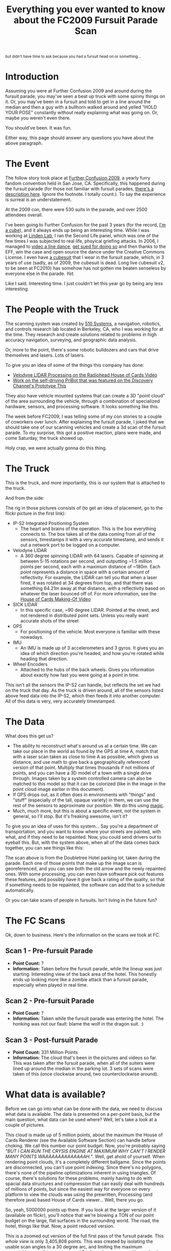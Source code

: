 #+TITLE: Everything you ever wanted to know about the FC2009 Fursuit Parade Scan
#+begin_html
<small>but didn't have time to ask because you had a fursuit head on or something...</small> 
#+end_html
* Introduction
Assuming you were at Further Confusion 2009 and around during the
fursuit parade, you may've seen a beat up truck with some spinny
things on it. Or, you may've been in a fursuit and told to get in a
line around the median and then a guy with a bullhorn walked around
and yelled "HOLD YOUR POSE" constantly without really explaining what
was going on. Or, maybe you weren't even there.
 
You should've been. It was fun.
 
Either way, this page should answer any questions you have about the
above paragraph.
 
* The Event
 
The follow story took place at [[http://www.furtherconfusion.org/fc2009/][Further Confusion 2009]], a yearly furry
fandom convention held in San Jose, CA. Specifically, this happened
during the fursuit parade (for those not familiar with fursuit
parades, [[http://en.wikifur.com/wiki/Fursuit_parade][there's a description here]]. Ignore the footnote. I totally
count.). To say the experience is surreal is an understatement.
 
#+CAPTION: [[http://www.furaffinity.net/view/1961292/][Image via Kyreeth/Tugrik]]
[[http://www.furaffinity.net/view/1961292/][file:post-parade.jpg]] 
 
At the 2009 con, there were 530 suits in the parade, and over 2500
attendees overall.
 
I've been going to Further Confusion for the past 3 years (for the
record, [[http://www.flickr.com/photos/qdot76367/366743514/in/set-72157594495327675/][I'm a cube]]), and it always ends up being an interesting
time. While I was working at [[http://www.lindenlab.com][Linden Lab]], I ran the Second Life panel,
which was one of the few times I was subjected to real life, phsyical
griefing attacks. In 2006, I managed to [[http://www.youtube.com/watch?v=y9pCuRHmQvw][video a line dance]], [[../electric-slide-lawsuit][get sued
for doing so]] and then thanks to the EFF, win the case and open source
the dance under the Creative Commons License. I even have [[http://www.flickr.com/photos/qdot76367/367648572/in/set-72157594495327675/][a cubesuit]]
that I wear in the fursuit parade, which, in 3 years of use (sadly, as
of 2009, the cubesuit is dead. Long live cubesuit v2, to be seen at
FC2010) has somehow has not gotten me beaten senseless by everyone
else in the parade. /Yet./
 
Like I said. Interesting time. I just couldn't let this year go by
being any less interesting.
 
* The People with the Truck
 
The scanning system was created by [[http://www.510systems.com][510 Systems]], a navigation,
robotics, and controls research lab located in Berkeley, CA, who I was
working for at the time. They research and create solutions related to
problems in high accuracy navigation, surveying, and geographic data
analysis.
 
Or, more to the point, there's some robotic bulldozers and cars that
drive themselves and lasers. Lots of lasers.
 
To give you an idea of some of the things this company has done: 
 
- [[http://code.google.com/creative/radiohead/][Velodyne LIDAR Processing on the Radiohead House of Cards Video]]
- [[http://news.cnet.com/8301-11386_3-10042320-76.html?tag=newsLeadStoriesArea.0][Work on the self-driving PriBot that was featured on the Discovery Channel's Prototype This]]
  
They also have vehicle mounted systems that can create a 3D "point
cloud" of the area surrounding the vehicle, through a combination of
specialized hardware, sensors, and processing software. It looks
something like this.
 
[[http://www.510systems.com][file:510building_cloud.jpg]]
 
The week before FC2009, I was telling some of my con stories to a
couple of coworkers over lunch. After explaining the fursuit parade, I
joked that we should take one of our scanning vehicles and create a 3d
scan of the fursuit parade. To my surprise, this got a positive
reaction, plans were made, and come Saturday, the truck showed up.
 
Holy crap, we were actually gonna do this thing. 
 
* The Truck
 
This is the truck, and more importantly, this is our system that is
attached to the truck.
 
[[file:truck1.jpg]]
 
And from the side: 

[[file:truck2.jpg]] 
 
The rig in those pictures consists of (to get an idea of placement, go
to the flickr picture in the first link): 
 
- IP-S2 Integrated Positioning System  
  - The heart and brains of the operation. This is the box everything
    connects to. The box takes all of the data coming from all of the
    sensors, timestamps it with a very accurate timestamp, and sends it
    out a network port to be logged on a computer.
- Velodyne LIDAR 
  - A 360 degree spinning LIDAR with 64 lasers. Capable of spinning at
    between 5-15 rotations per second, and outputting ~1.5 million
    points per second, each with a maximum distance of ~180m. Each
    point represents a distance in space with a certain amount of
    reflectivity. For example, the LIDAR can tell you that when a
    laser fired, it was rotated at 34 degrees from top, and that there
    was something 64.21m away at that distance, with a reflectivity
    based on whatever the laser bounced off of. For more information,
    see the [[http://www.youtube.com/watch?v=cyQoTGdQywY&hl][House of Cards Making-Of Video]]
- SICK LIDAR  
  - In this specific case, ~90 degree LIDAR. Pointed at the street,
    and not rendered in distributed point sets. Unless you really want
    accurate shots of the street
- GPS 
  - For positioning of the vehicle. Most everyone is familiar with
    these nowadays.
- IMU 
  - An IMU is made up of 3 accelerometers and 3 gyros. It gives you an
    idea of which direction you're headed, and how you're rotated
    while heading that direction.
- Wheel Encoders 
  - Attached to the hubs of the back wheels. Gives you information
    about exactly how fast you were going at a point in time.
 
This isn't all the sensors the IP-S2 can handle, but reflects the set
we had on the truck that day. As the truck is driven around, all of
the sensors listed above feed data into the IP-S2, which then feeds it
into another computer. All of this data is very, very accurately
timestamped.
 
* The Data
 
What does this get us? 
 
- The ability to reconstruct what's around us at a certain time. We
  can take our place in the world as found by the GPS at time A, match
  that with a laser scan taken as close to time A as possible, which
  gives us distance, and use math to give back a geographically
  referenced version of that point. Multiply that times thousands if
  not millions of points, and you can have a 3D model of a town with a
  single drive through. Images taken by a system controlled camera can
  also be matched to this model so that it can be colorized (like in
  the image in the point cloud image earlier in this document).
- If GPS drops out, as it often does in environments with "things" and
  "stuff" (especially of the tall, opaque variety) in them, we can use
  the rest of the sensors to approximate our position. We do this
  using [[http://mitpress.mit.edu/catalog/item/default.asp?ttype=2&tid=10668][magic]].
- Much, much more, but this is about a specific event, not the system
  in general, so I'll stop. But it's freaking awesome, isn't it?
 
To give you an idea of uses for this system... Say you're a department
of transportation, and you want to know where your streets are
painted, with what, and if they need to be repainted. Now, you could
send drivers out to eyeball this. But, with the system above, when all
of the data comes back together, you can see things like this:

[[file:streetpc.jpg]]
 
The scan above is from the Doubletree Hotel parking lot, taken during
the parade. Each one of those points that make up the image scan is
georeferenced, and you can see both the old arrow and the newly
repainted ones. With some processing, you can even have software pick
out features these features, and possibly have it give back a rating
of the quality, so that if something needs to be repainted, the
software can add that to a schedule automatically.

[[file:screenshot.jpg]] 
 
Or you can take scans of people in fursuits. Isn't living in the
future fun?
 
* The FC Scans
 
Ok, down to business. Here's the information on the scans we took at FC. 
 
** Scan 1 - Pre-fursuit Parade
[[file:kmlrun1.jpg]]
- *Point Count:* ? 
- *Information:* Taken before the fursuit parade, while the lineup was
  just starting. Interesting view of the back area of the hotel. This
  honestly ends up looking more like a zombie attack than a fursuit
  parade, especially when played in real time.
 
** Scan 2 - Pre-fursuit Parade
[[file:kmlrun2.jpg]]
- *Point Count:* ? 
- *Information:* Taken while the fursuit parade was entering the
  hotel. The honking was not our fault: blame the wolf in the dragon
  suit. :)
 
** Scan 3 - Post-fursuit Parade
[[file:kmlrun3.jpg]]
- *Point Count:* 331 Million Points 
- *Information:* The cloud that's been in the pictures and videos so
  far. This was taken after the fursuit parade, when all of the
  suiters were lined up around the median in the parking lot. 3 sets
  of scans were taken of this (once clockwise around, two
  counterclockwise around).
 
* What data is available?
 
Before we can go into what can be done with the data, we need to
discuss what data is available. The data is presented on a per-point
basis, but the main question, what data can be used where? Well, let's
take a look at a couple of pictures.

[[file:hocviewer.jpg]]

This cloud is made up of 5 million points, about the maximum the House
of Cards Renderer (see the Available Software Section) can handle
before choking. We call this number our point budget. Now, you're
probably saying /"BUT I CAN RUN THE CRYSIS ENGINE AT MAXIMUM WHY
CAN'T I RENDER MANY POINTS WAAAAAAAAAAAAAAH."/. Well, get ahold of
yourself. When rendering point clouds, it's a completely different
ballgame. Since the points are disconnected, you can't use point
indexing. Since there's no polygons, there's none of the pipeline
optimizations inherent in using triangles. Of course, there's
solutions for these problems, mainly having to do with spacial data
structures and compression that can easily deal with hundreds of
millions of points, but since the easiest way for everyone on every
platform to view the clouds was using the prewritten, Processing (and
therefore java) based House of Cards viewer... Well, there you go.

So, yeah, 5000000 points up there. If you look at the larger version
of it (available on flickr), you'll notice that we're blowing a TON of
our point budget on the large, flat surfaces in the surrounding
world. The road, the hotel, things like that. Now, a point reduced
version.

[[file:fullrun.jpg]]

This is a zoomed out version of the full first pass of the fursuit
parade. This /whole view/ is only 3,405,808 points. This was
created by isolating the usable scan angles to a 30 degree arc, and
limiting the maximum acceptable scan distance to around 5m from the
sensor position at the time of laser firing. This still gets all of
the suit data into the cloud, while eliminating the road, the hotel
detail, other people, etc...

Now, this data can sometimes be interesting. For instance, this shot
taken during the second run:

[[file:demo.jpg]]

This shot got the whole back of the hotel, which, while filling up the
point budget quick, looks really cool. So, the tradeoff is in
providing the maximum amount of data to people who want to parse it,
while still giving interesting smaller sets for people who just want
to see pretty 3D stuff. The current distribution method will be a set
of points with cartesian position and intensity, and a basic path of
the sensor through this cloud so you can easily crop out things in the
far background if need be. Once interesting optimized sets are
produced, we'll also post those.
